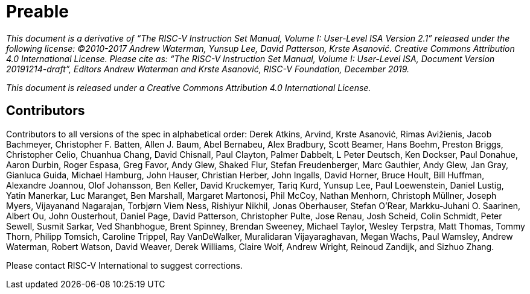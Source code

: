 = Preable

_This document is a derivative of “The RISC-V Instruction Set Manual, Volume I: User-Level ISA
Version 2.1” released under the following license: ©2010-2017 Andrew Waterman, Yunsup Lee,
David Patterson, Krste Asanović. Creative Commons Attribution 4.0 International License.
Please cite as: “The RISC-V Instruction Set Manual, Volume I: User-Level ISA, Document
Version 20191214-draft”, Editors Andrew Waterman and Krste Asanović, RISC-V Foundation,
December 2019._

_This document is released under a Creative Commons Attribution 4.0 International License._

== Contributors

Contributors to all versions of the spec in alphabetical order: 
Derek Atkins,
Arvind,
Krste Asanović,
Rimas Avižienis,
Jacob Bachmeyer,
Christopher F. Batten,
Allen J. Baum,
Abel Bernabeu,
Alex Bradbury,
Scott Beamer,
Hans Boehm,
Preston Briggs,
Christopher Celio,
Chuanhua Chang,
David Chisnall,
Paul Clayton,
Palmer Dabbelt,
L Peter Deutsch,
Ken Dockser,
Paul Donahue,
Aaron Durbin,
Roger Espasa,
Greg Favor,
Andy Glew,
Shaked Flur,
Stefan Freudenberger,
Marc Gauthier,
Andy Glew,
Jan Gray,
Gianluca Guida,
Michael Hamburg,
John Hauser,
Christian Herber,
John Ingalls,
David Horner,
Bruce Hoult,
Bill Huffman,
Alexandre Joannou,
Olof Johansson,
Ben Keller,
David Kruckemyer,
Tariq Kurd,
Yunsup Lee,
Paul Loewenstein,
Daniel Lustig,
Yatin Manerkar,
Luc Maranget,
Ben Marshall,
Margaret Martonosi,
Phil McCoy,
Nathan Menhorn,
Christoph Müllner,
Joseph Myers,
Vijayanand Nagarajan,
Torbjørn Viem Ness,
Rishiyur Nikhil,
Jonas Oberhauser,
Stefan O'Rear,
Markku-Juhani O. Saarinen,
Albert Ou,
John Ousterhout,
Daniel Page,
David Patterson,
Christopher Pulte,
Jose Renau,
Josh Scheid,
Colin Schmidt,
Peter Sewell,
Susmit Sarkar,
Ved Shanbhogue,
Brent Spinney,
Brendan Sweeney,
Michael Taylor,
Wesley Terpstra,
Matt Thomas,
Tommy Thorn,
Philipp Tomsich,
Caroline Trippel,
Ray VanDeWalker,
Muralidaran Vijayaraghavan,
Megan Wachs,
Paul Wamsley,
Andrew Waterman,
Robert Watson,
David Weaver,
Derek Williams,
Claire Wolf,
Andrew Wright,
Reinoud Zandijk,
and Sizhuo Zhang.

Please contact RISC-V International to suggest corrections.


